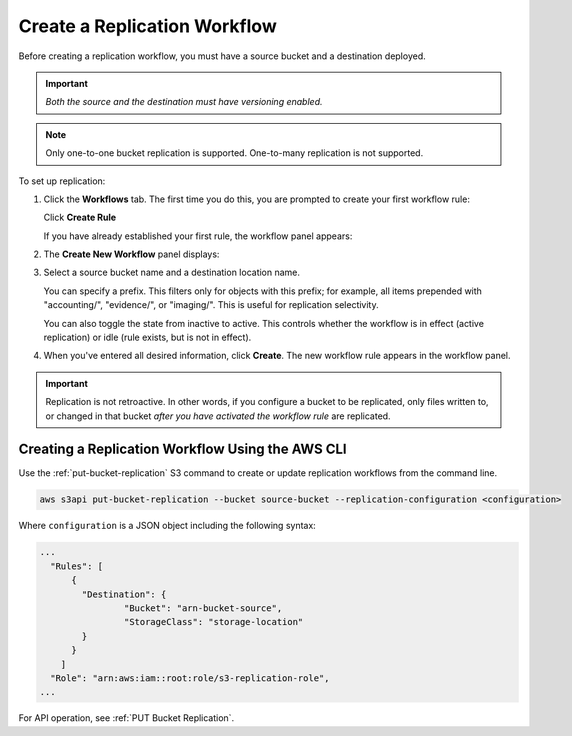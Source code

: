 .. _Create a Replication Workflow:

Create a Replication Workflow
=============================

Before creating a replication workflow, you must have a source bucket and a
destination deployed.

.. important::
   
   *Both the source and the destination must have versioning enabled.*

.. note::

   Only one-to-one bucket replication is supported. One-to-many replication is
   not supported.
   
To set up replication:

#. Click the **Workflows** tab. The first time you do this, you are prompted to
   create your first workflow rule:

   .. image:: ../../Graphics/xdm_ui_create_workflow_first.png

   Click **Create Rule**	      

   If you have already established your first rule, the workflow panel appears:

   .. image:: ../../Graphics/xdm_ui_workflow_panel.png
   
#. The **Create New Workflow** panel displays:

   .. image:: ../../Graphics/xdm_ui_workflow_create.png

#. Select a source bucket name and a destination location name.

   You can specify a prefix. This filters only for objects with this prefix; for
   example, all items prepended with "accounting/", "evidence/", or
   "imaging/". This is useful for replication selectivity.

   You can also toggle the state from inactive to active. This controls whether
   the workflow is in effect (active replication) or idle (rule exists, but is
   not in effect).

#. When you've entered all desired information, click **Create**. The new
   workflow rule appears in the workflow panel.

   .. image:: ../../Graphics/xdm_ui_workflow_panel.png

.. important::

   Replication is not retroactive. In other words, if you configure a bucket to
   be replicated, only files written to, or changed in that bucket *after you
   have activated the workflow rule* are replicated.

Creating a Replication Workflow Using the AWS CLI
-------------------------------------------------

Use the :ref:`put-bucket-replication` S3 command to create or update replication
workflows from the command line.

.. code::
   
   aws s3api put-bucket-replication --bucket source-bucket --replication-configuration <configuration>

Where ``configuration`` is a JSON object including the following syntax:

.. code::

   ...
     "Rules": [
         {
           "Destination": {
                   "Bucket": "arn-bucket-source",
                   "StorageClass": "storage-location"
           }
         }
       ]
     "Role": "arn:aws:iam::root:role/s3-replication-role",  
   ...

For API operation, see :ref:`PUT Bucket Replication`.
